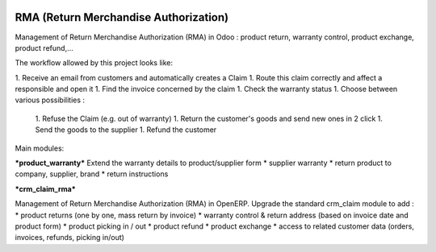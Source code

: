 .. image:: https://travis-ci.org/Vauxoo/rma.svg?branch=8.0
    :target: https://travis-ci.org/Vauxoo/rma
.. image:: https://coveralls.io/repos/Vauxoo/rma/badge.svg?branch=8.0&service=github 
    :target: https://coveralls.io/github/Vauxoo/rma?branch=8.0 

RMA (Return Merchandise Authorization) 
=======================================

Management of Return Merchandise Authorization (RMA) in Odoo : product return, warranty control, product exchange, product refund,...

The workflow allowed by this project looks like:

1. Receive an email from customers and automatically creates a Claim
1. Route this claim correctly and affect a responsible and open it
1. Find the invoice concerned by the claim
1. Check the warranty status
1. Choose between various possibilities :
  1. Refuse the Claim (e.g. out of warranty)
  1. Return the customer's goods and send new ones in 2 click
  1. Send the goods to the supplier
  1. Refund the customer


Main modules:

***product_warranty***
Extend the warranty details to product/supplier form
* supplier warranty
* return product to company, supplier, brand
* return instructions

***crm_claim_rma***

Management of Return Merchandise Authorization (RMA) in OpenERP.
Upgrade the standard crm_claim module to add :
* product returns (one by one, mass return by invoice)
* warranty control & return address (based on invoice date and product form)
* product picking in / out
* product refund
* product exchange
* access to related customer data (orders, invoices, refunds, picking in/out)

